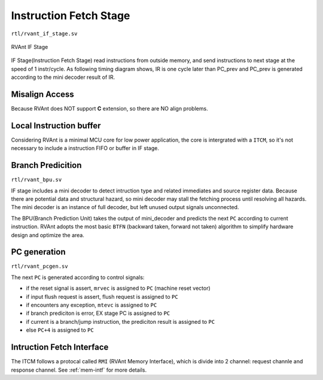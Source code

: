 .. _if-stage:

Instruction Fetch Stage
=======================

``rtl/rvant_if_stage.sv``

.. figure:: ../_static/rvant_if_stage.svg
   :alt:  rvant if stage
   :align: center

   RVAnt IF Stage

IF Stage(Instruction Fetch Stage) read instructions from outside memory, and send instructions to next stage at the speed of 1 instr/cycle. As following timing diagram shows, IR is one cycle later than PC_prev and PC_prev is generated according to the mini decoder result of IR.

.. wavedrom:: ../_static/if_stage.json
   :caption: IF Stage Fetch 1 Instruction Per Cycle
   :align: center

Misalign Access
---------------

Because RVAnt does NOT support **C** extension, so there are NO align problems.

Local Instruction buffer
-------------------------

Considering RVAnt is a minimal MCU core for low power application, the core is intergrated with a ``ITCM``, so it's not necessary to include a instruction FIFO or buffer in IF stage.

Branch Predicition
-------------------

``rtl/rvant_bpu.sv``

IF stage includes a mini decoder to detect intruction type and related immediates and source register data. Because there are potential data and structural hazard, so mini decoder may stall the fetching process until resolving all hazards. The mini decoder is an instance of full decoder, but left unused output signals unconnected.

The BPU(Branch Prediction Unit) takes the output of mini_decoder and predicts the next ``PC`` according to current instruction. RVAnt adopts the most basic ``BTFN`` (backward taken, forward not taken) algorithm to simplify hardware design and optimize the area.

PC generation
--------------------

``rtl/rvant_pcgen.sv``

The next ``PC`` is generated according to control signals:

+ if the reset signal is assert, ``mrvec`` is assigned to ``PC`` (machine reset vector)
+ if input flush request is assert, flush request is assigned to ``PC``
+ if encounters any exception, ``mtevc`` is assigned to ``PC``
+ if branch prediciton is error, EX stage PC is assigned to ``PC``
+ if current is a branch/jump instruction, the prediciton result is assigned to ``PC``
+ else ``PC+4`` is assigned to ``PC``

Intruction Fetch Interface
---------------------------

The ITCM follows a protocal called ``RMI`` (RVAnt Memory Interface), which is divide into 2 channel: request channle and response channel. See :ref:`mem-intf` for more details.